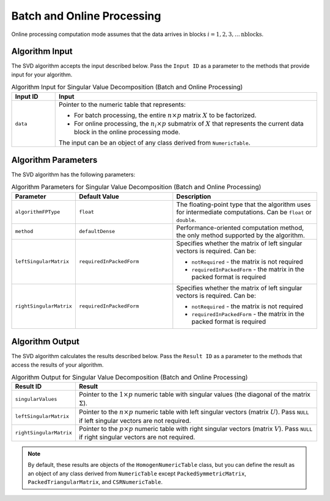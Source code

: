 .. ******************************************************************************
.. * Copyright 2020-2021 Intel Corporation
.. *
.. * Licensed under the Apache License, Version 2.0 (the "License");
.. * you may not use this file except in compliance with the License.
.. * You may obtain a copy of the License at
.. *
.. *     http://www.apache.org/licenses/LICENSE-2.0
.. *
.. * Unless required by applicable law or agreed to in writing, software
.. * distributed under the License is distributed on an "AS IS" BASIS,
.. * WITHOUT WARRANTIES OR CONDITIONS OF ANY KIND, either express or implied.
.. * See the License for the specific language governing permissions and
.. * limitations under the License.
.. *******************************************************************************/

Batch and Online Processing
===========================

Online processing computation mode assumes that the data arrives in blocks :math:`i = 1, 2, 3, \ldots \text{nblocks}`.

Algorithm Input
***************

The SVD algorithm accepts the input described below. 
Pass the ``Input ID`` as a parameter to the methods that provide input for your algorithm.

.. tabularcolumns::  |\Y{0.2}|\Y{0.8}|

.. list-table:: Algorithm Input for Singular Value Decomposition (Batch and Online Processing)
   :header-rows: 1
   :align: left
   :widths: 10 60

   * - Input ID
     - Input
   * - ``data``
     - Pointer to the numeric table that represents:

       - For batch processing, the entire :math:`n \times p` matrix :math:`X` to be factorized.
       - For online processing, the :math:`n_i \times p` submatrix of :math:`X` that represents 
         the current data block in the online processing mode.

       The input can be an object of any class derived from ``NumericTable``.


Algorithm Parameters
********************

The SVD algorithm has the following parameters:

.. tabularcolumns::  |\Y{0.2}|\Y{0.2}|\Y{0.6}|

.. list-table:: Algorithm Parameters for Singular Value Decomposition (Batch and Online Processing)
   :header-rows: 1
   :align: left
   :widths: 10 20 30
   :class: longtable

   * - Parameter
     - Default Value
     - Description
   * - ``algorithmFPType``
     - ``float``
     - The floating-point type that the algorithm uses for intermediate computations. Can be ``float`` or ``double``.
   * - ``method``
     - ``defaultDense``
     - Performance-oriented computation method, the only method supported by the algorithm.
   * - ``leftSingularMatrix``
     - ``requiredInPackedForm``
     - Specifies whether the matrix of left singular vectors is required. Can be:

       - ``notRequired`` - the matrix is not required
       - ``requiredInPackedForm`` - the matrix in the packed format is required

   * - ``rightSingularMatrix``
     - ``requiredInPackedForm``
     - Specifies whether the matrix of left singular vectors is required. Can be:

       - ``notRequired`` - the matrix is not required
       - ``requiredInPackedForm`` - the matrix in the packed format is required

Algorithm Output
****************

The SVD algorithm calculates the results described below.
Pass the ``Result ID`` as a parameter to the methods that access the results of your algorithm.

.. tabularcolumns::  |\Y{0.2}|\Y{0.8}|

.. list-table:: Algorithm Output for Singular Value Decomposition (Batch and Online Processing)
   :header-rows: 1
   :align: left
   :widths: 10 60
   :class: longtable

   * - Result ID
     - Result
   * - ``singularValues``
     - Pointer to the :math:`1 \times p` numeric table with singular values (the diagonal of the matrix :math:`\Sigma`). 
   * - ``leftSingularMatrix``
     - Pointer to the :math:`n \times p` numeric table with left singular vectors (matrix :math:`U`).
       Pass ``NULL`` if left singular vectors are not required. 
   * - ``rightSingularMatrix``
     - Pointer to the :math:`p \times p` numeric table with right singular vectors (matrix :math:`V`).
       Pass ``NULL`` if right singular vectors are not required.

.. note::
    By default, these results are objects of the ``HomogenNumericTable`` class,
    but you can define the result as an object of any class derived from ``NumericTable``
    except ``PackedSymmetricMatrix``, ``PackedTriangularMatrix``, and ``CSRNumericTable``.
